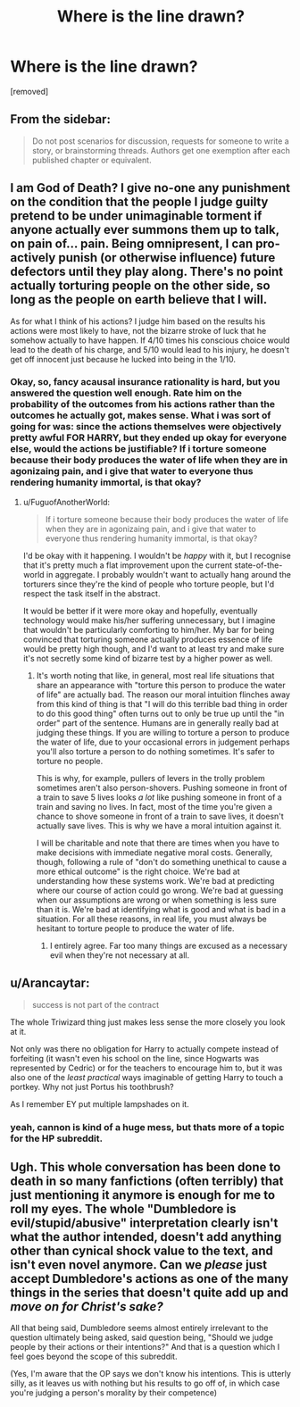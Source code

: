 #+TITLE: Where is the line drawn?

* Where is the line drawn?
:PROPERTIES:
:Score: 0
:DateUnix: 1462491207.0
:DateShort: 2016-May-06
:END:
[removed]


** From the sidebar:

#+begin_quote
  Do not post scenarios for discussion, requests for someone to write a story, or brainstorming threads. Authors get one exemption after each published chapter or equivalent.
#+end_quote
:PROPERTIES:
:Author: PeridexisErrant
:Score: 1
:DateUnix: 1462501426.0
:DateShort: 2016-May-06
:END:


** I am God of Death? I give no-one any punishment on the condition that the people I judge guilty pretend to be under unimaginable torment if anyone actually ever summons them up to talk, on pain of... pain. Being omnipresent, I can pro-actively punish (or otherwise influence) future defectors until they play along. There's no point actually torturing people on the other side, so long as the people on earth believe that I will.

As for what I think of his actions? I judge him based on the results his actions were most likely to have, not the bizarre stroke of luck that he somehow actually to have happen. If 4/10 times his conscious choice would lead to the death of his charge, and 5/10 would lead to his injury, he doesn't get off innocent just because he lucked into being in the 1/10.
:PROPERTIES:
:Author: FuguofAnotherWorld
:Score: 5
:DateUnix: 1462492152.0
:DateShort: 2016-May-06
:END:

*** Okay, so, fancy acausal insurance rationality is hard, but you answered the question well enough. Rate him on the probability of the outcomes from his actions rather than the outcomes he actually got, makes sense. What i was sort of going for was: since the actions themselves were objectively pretty awful FOR HARRY, but they ended up okay for everyone else, would the actions be justifiable? If i torture someone because their body produces the water of life when they are in agonizaing pain, and i give that water to everyone thus rendering humanity immortal, is that okay?
:PROPERTIES:
:Author: totorox92
:Score: 1
:DateUnix: 1462492705.0
:DateShort: 2016-May-06
:END:

**** u/FuguofAnotherWorld:
#+begin_quote
  If i torture someone because their body produces the water of life when they are in agonizaing pain, and i give that water to everyone thus rendering humanity immortal, is that okay?
#+end_quote

I'd be okay with it happening. I wouldn't be /happy/ with it, but I recognise that it's pretty much a flat improvement upon the current state-of-the-world in aggregate. I probably wouldn't want to actually hang around the torturers since they're the kind of people who torture people, but I'd respect the task itself in the abstract.

It would be better if it were more okay and hopefully, eventually technology would make his/her suffering unnecessary, but I imagine that wouldn't be particularly comforting to him/her. My bar for being convinced that torturing someone actually produces essence of life would be pretty high though, and I'd want to at least try and make sure it's not secretly some kind of bizarre test by a higher power as well.
:PROPERTIES:
:Author: FuguofAnotherWorld
:Score: 2
:DateUnix: 1462493448.0
:DateShort: 2016-May-06
:END:

***** It's worth noting that like, in general, most real life situations that share an appearance with "torture this person to produce the water of life" are actually bad. The reason our moral intuition flinches away from this kind of thing is that "I will do this terrible bad thing in order to do this good thing" often turns out to only be true up until the "in order" part of the sentence. Humans are in generally really bad at judging these things. If you are willing to torture a person to produce the water of life, due to your occasional errors in judgement perhaps you'll also torture a person to do nothing sometimes. It's safer to torture no people.

This is why, for example, pullers of levers in the trolly problem sometimes aren't also person-shovers. Pushing someone in front of a train to save 5 lives looks /a lot/ like pushing someone in front of a train and saving no lives. In fact, most of the time you're given a chance to shove someone in front of a train to save lives, it doesn't actually save lives. This is why we have a moral intuition against it.

I will be charitable and note that there are times when you have to make decisions with immediate negative moral costs. Generally, though, following a rule of "don't do something unethical to cause a more ethical outcome" is the right choice. We're bad at understanding how these systems work. We're bad at predicting where our course of action could go wrong. We're bad at guessing when our assumptions are wrong or when something is less sure than it is. We're bad at identifying what is good and what is bad in a situation. For all these reasons, in real life, you must always be hesitant to torture people to produce the water of life.
:PROPERTIES:
:Author: blazinghand
:Score: 2
:DateUnix: 1462496441.0
:DateShort: 2016-May-06
:END:

****** I entirely agree. Far too many things are excused as a necessary evil when they're not necessary at all.
:PROPERTIES:
:Author: FuguofAnotherWorld
:Score: 3
:DateUnix: 1462497088.0
:DateShort: 2016-May-06
:END:


** u/Arancaytar:
#+begin_quote
  success is not part of the contract
#+end_quote

The whole Triwizard thing just makes less sense the more closely you look at it.

Not only was there no obligation for Harry to actually compete instead of forfeiting (it wasn't even his school on the line, since Hogwarts was represented by Cedric) or for the teachers to encourage him to, but it was also one of the /least practical/ ways imaginable of getting Harry to touch a portkey. Why not just Portus his toothbrush?

As I remember EY put multiple lampshades on it.
:PROPERTIES:
:Author: Arancaytar
:Score: 4
:DateUnix: 1462492746.0
:DateShort: 2016-May-06
:END:

*** yeah, cannon is kind of a huge mess, but thats more of a topic for the HP subreddit.
:PROPERTIES:
:Author: totorox92
:Score: 2
:DateUnix: 1462493039.0
:DateShort: 2016-May-06
:END:


** Ugh. This whole conversation has been done to death in so many fanfictions (often terribly) that just mentioning it anymore is enough for me to roll my eyes. The whole "Dumbledore is evil/stupid/abusive" interpretation clearly isn't what the author intended, doesn't add anything other than cynical shock value to the text, and isn't even novel anymore. Can we /please/ just accept Dumbledore's actions as one of the many things in the series that doesn't quite add up and /move on for Christ's sake?/

All that being said, Dumbledore seems almost entirely irrelevant to the question ultimately being asked, said question being, "Should we judge people by their actions or their intentions?" And that is a question which I feel goes beyond the scope of this subreddit.

(Yes, I'm aware that the OP says we don't know his intentions. This is utterly silly, as it leaves us with nothing but his results to go off of, in which case you're judging a person's morality by their competence)
:PROPERTIES:
:Author: DaWaffledude
:Score: 2
:DateUnix: 1462498811.0
:DateShort: 2016-May-06
:END:
